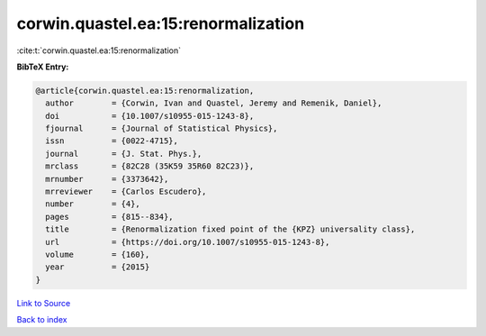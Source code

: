 corwin.quastel.ea:15:renormalization
====================================

:cite:t:`corwin.quastel.ea:15:renormalization`

**BibTeX Entry:**

.. code-block:: bibtex

   @article{corwin.quastel.ea:15:renormalization,
     author        = {Corwin, Ivan and Quastel, Jeremy and Remenik, Daniel},
     doi           = {10.1007/s10955-015-1243-8},
     fjournal      = {Journal of Statistical Physics},
     issn          = {0022-4715},
     journal       = {J. Stat. Phys.},
     mrclass       = {82C28 (35K59 35R60 82C23)},
     mrnumber      = {3373642},
     mrreviewer    = {Carlos Escudero},
     number        = {4},
     pages         = {815--834},
     title         = {Renormalization fixed point of the {KPZ} universality class},
     url           = {https://doi.org/10.1007/s10955-015-1243-8},
     volume        = {160},
     year          = {2015}
   }

`Link to Source <https://doi.org/10.1007/s10955-015-1243-8},>`_


`Back to index <../By-Cite-Keys.html>`_
